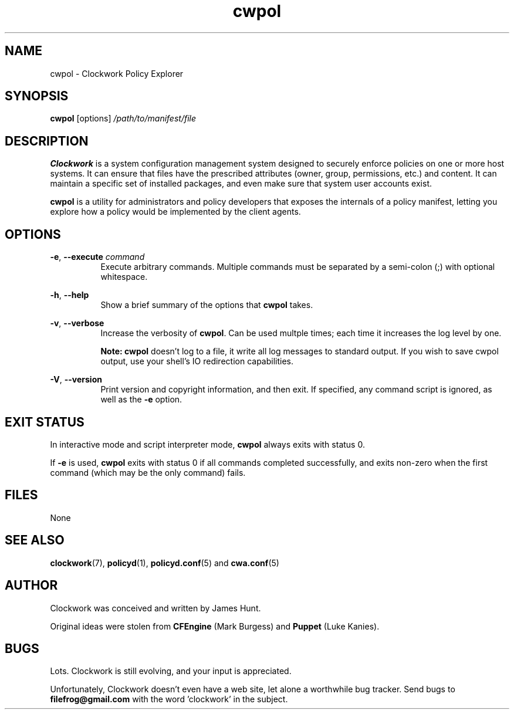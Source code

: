 \"
\"  Copyright 2011 James Hunt <james@jameshunt.us>
\"
\"  This file is part of Clockwork.
\"
\"  Clockwork is free software: you can redistribute it and/or modify
\"  it under the terms of the GNU General Public License as published by
\"  the Free Software Foundation, either version 3 of the License, or
\"  (at your option) any later version.
\"
\"  Clockwork is distributed in the hope that it will be useful,
\"  but WITHOUT ANY WARRANTY; without even the implied warranty of
\"  MERCHANTABILITY or FITNESS FOR A PARTICULAR PURPOSE.  See the
\"  GNU General Public License for more details.
\"
\"  You should have received a copy of the GNU General Public License
\"  along with Clockwork.  If not, see <http://www.gnu.org/licenses/>.
\"

.TH cwpol "1" "August 2011" "Clockwork" "Clockwork Policy Agent"
.SH NAME
cwpol \- Clockwork Policy Explorer
.br
.SH SYNOPSIS
.B cwpol
[options]
.I /path/to/manifest/file

.SH DESCRIPTION
.B Clockwork
is a system configuration management system designed to securely enforce
policies on one or more host systems.  It can ensure that files have the
prescribed attributes (owner, group, permissions, etc.) and content.  It
can maintain a specific set of installed packages, and even make sure that
system user accounts exist.
.PP
.B cwpol
is a utility for administrators and policy developers that exposes the
internals of a policy manifest, letting you explore how a policy would
be implemented by the client agents.

.SH OPTIONS

\fB\-e\fR, \fB\-\-execute\fR \fIcommand\fR
.RS 8
Execute arbitrary commands.  Multiple commands must be separated by
a semi-colon (;) with optional whitespace.
.RE

.PP
\fB\-h\fR, \fB\-\-help\fR
.RS 8
Show a brief summary of the options that \fBcwpol\fR takes.
.RE

.PP
\fB\-v\fR, \fB\-\-verbose\fR
.RS 8
Increase the verbosity of \fBcwpol\fR.  Can be used multple
times; each time it increases the log level by one.
.PP
\fBNote: cwpol\fR doesn't log to a file, it write all log messages
to standard output.  If you wish to save cwpol output, use your shell's
IO redirection capabilities.
.RE

.PP
\fB\-V\fR, \fB\-\-version\fR
.RS 8
Print version and copyright information, and then exit.  If specified,
any command script is ignored, as well as the \fB\-e\fR option.
.RE

.SH EXIT STATUS
In interactive mode and script interpreter mode, \fBcwpol\fR always
exits with status 0.
.PP
If \fB-e\fR is used, \fBcwpol\fR exits with status 0 if all commands
completed successfully, and exits non-zero when the first command
(which may be the only command) fails.

.SH FILES
None

.SH SEE ALSO
\fBclockwork\fR(7), \fBpolicyd\fR(1), \fBpolicyd.conf\fR(5) and \fBcwa.conf\fR(5)

.SH AUTHOR
Clockwork was conceived and written by James Hunt.
.PP
Original ideas were stolen from
.B CFEngine
(Mark Burgess) and
.B Puppet
(Luke Kanies).

.SH BUGS
Lots.  Clockwork is still evolving, and your input is appreciated.
.PP
Unfortunately, Clockwork doesn\(cqt even have a web site, let alone a
worthwhile bug tracker.  Send bugs to
.B filefrog@gmail.com
with the word 'clockwork' in the subject.
